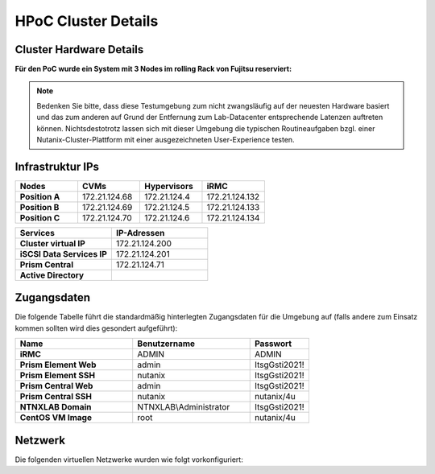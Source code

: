 .. _clusterdetails:

------------------------
HPoC Cluster Details
------------------------

Cluster Hardware Details
++++++++++++++++++++++++


**Für den PoC wurde ein System mit 3 Nodes im rolling Rack von Fujitsu reserviert:**

.. figure:: images/RollingRack.png
.. figure:: images/RollingRack1.png

.. note::
  Bedenken Sie bitte, dass diese Testumgebung zum nicht zwangsläufig  auf der neuesten Hardware basiert und das zum anderen auf Grund der Entfernung zum Lab-Datacenter entsprechende Latenzen auftreten können. Nichtsdestotrotz lassen sich mit dieser Umgebung die typischen Routineaufgaben bzgl. einer Nutanix-Cluster-Plattform mit einer ausgezeichneten User-Experience testen.

Infrastruktur IPs
+++++++++++++++++

.. list-table::
   :widths: 10 10 10 10
   :header-rows: 1

   * - Nodes
     - CVMs
     - Hypervisors
     - iRMC
   * - **Position A**
     - 172.21.124.68
     - 172.21.124.4
     - 172.21.124.132
   * - **Position B**
     - 172.21.124.69
     - 172.21.124.5
     - 172.21.124.133
   * - **Position C**
     - 172.21.124.70
     - 172.21.124.6
     - 172.21.124.134



.. list-table::
  :widths: 20 20
  :header-rows: 1

  * - Services
    - IP-Adressen
  * - **Cluster virtual IP**
    - 172.21.124.200
  * - **iSCSI Data Services IP**
    - 172.21.124.201
  * - **Prism Central**
    - 172.21.124.71
  * - **Active Directory**
    -


Zugangsdaten
++++++++++++

Die folgende Tabelle führt die standardmäßig hinterlegten Zugangsdaten für die Umgebung auf (falls andere zum Einsatz kommen sollten wird dies gesondert aufgeführt):

.. list-table::
  :widths: 20 20 10
  :header-rows: 1

  * - Name
    - Benutzername
    - Passwort
  * - **iRMC**
    - ADMIN
    - ADMIN
  * - **Prism Element Web**
    - admin
    - ItsgGsti2021!
  * - **Prism Element SSH**
    - nutanix
    - ItsgGsti2021!
  * - **Prism Central Web**
    - admin
    - ItsgGsti2021!
  * - **Prism Central SSH**
    - nutanix
    - nutanix/4u
  * - **NTNXLAB Domain**
    - NTNXLAB\\Administrator
    - ItsgGsti2021!
  * - **CentOS VM Image**
    - root
    - nutanix/4u



Netzwerk
++++++++

Die folgenden virtuellen Netzwerke wurden wie folgt vorkonfiguriert:

.. list-table::
   :widths: 33 33 33
   :header-rows: 1

   * -
     - **Primäres** Netzwerk
   * - **VLAN**
     - 1260
   * - **Netzwerk IP Adresse**
     - 172.21.124.0
   * - **Netzmaske**
     - 255.255.255.0 (/32)
   * - **Default Gateway**
     - 172.21.124.254
   * - **IP Address Management (IPAM)**
     - Nicht Aktiviert
   * - **DHCP Pool**
   * - **Domain**
     - itsg.local
   * - **DNS**
     - 208.67.222.222 (OpenDNS)
